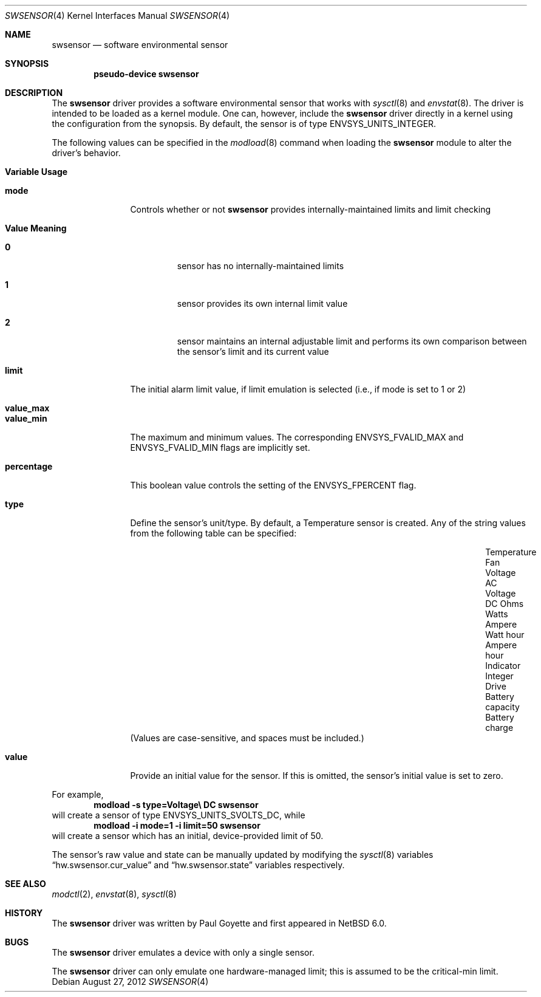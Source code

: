 .\"	swsensor.4,v 1.12 2012/08/27 20:52:40 wiz Exp
.\"
.\" Copyright (c) 2010 The NetBSD Foundation
.\" All rights reserved.
.\"
.\" This code is derived from software contributed to The NetBSD Foundation
.\" by Paul Goyette.
.\"
.\" Redistribution and use in source and binary forms, with or without
.\" modification, are permitted provided that the following conditions
.\" are met:
.\" 1. Redistributions of source code must retain the above copyright
.\"    notice, this list of conditions and the following disclaimer.
.\" 2. Redistributions in binary form must reproduce the above copyright
.\"    notice, this list of conditions and the following disclaimer in the
.\"    documentation and/or other materials provided with the distribution.
.\"
.\" THIS SOFTWARE IS PROVIDED BY THE NETBSD FOUNDATION, INC. AND CONTRIBUTORS
.\" ``AS IS'' AND ANY EXPRESS OR IMPLIED WARRANTIES, INCLUDING, BUT NOT LIMITED
.\" TO, THE IMPLIED WARRANTIES OF MERCHANTABILITY AND FITNESS FOR A PARTICULAR
.\" PURPOSE ARE DISCLAIMED.  IN NO EVENT SHALL THE FOUNDATION OR CONTRIBUTORS
.\" BE LIABLE FOR ANY DIRECT, INDIRECT, INCIDENTAL, SPECIAL, EXEMPLARY, OR
.\" CONSEQUENTIAL DAMAGES (INCLUDING, BUT NOT LIMITED TO, PROCUREMENT OF
.\" SUBSTITUTE GOODS OR SERVICES; LOSS OF USE, DATA, OR PROFITS; OR BUSINESS
.\" INTERRUPTION) HOWEVER CAUSED AND ON ANY THEORY OF LIABILITY, WHETHER IN
.\" CONTRACT, STRICT LIABILITY, OR TORT (INCLUDING NEGLIGENCE OR OTHERWISE)
.\" ARISING IN ANY WAY OUT OF THE USE OF THIS SOFTWARE, EVEN IF ADVISED OF THE
.\" POSSIBILITY OF SUCH DAMAGE.
.\"
.Dd August 27, 2012
.Dt SWSENSOR 4
.Os
.Sh NAME
.Nm swsensor
.Nd software environmental sensor
.Sh SYNOPSIS
.Cd "pseudo-device swsensor"
.Sh DESCRIPTION
The
.Nm
driver provides a software environmental sensor that works with
.Xr  sysctl 8
and
.Xr envstat 8 .
The driver is intended to be loaded as a kernel module.
One can, however, include the
.Nm
driver directly in a kernel using the configuration from the synopsis.
By default, the sensor is of type
.Dv ENVSYS_UNITS_INTEGER .
.Pp
The following values can be specified in the
.Xr modload 8
command when loading the
.Nm
module to alter the driver's behavior.
.Pp
.Bl -tag -width "percentage"
.It Sy "Variable" Sy "Usage"
.It Li "mode"
Controls whether or not
.Nm
provides internally-maintained limits and limit checking
.Bl -tag -width "Value"
.It Sy "Value" Sy "Meaning"
.It Li "0"
sensor has no internally-maintained limits
.It Li "1"
sensor provides its own internal limit value
.It Li "2"
sensor maintains an internal adjustable limit and performs its own
comparison between the sensor's limit and its current value
.El
.It Li "limit"
The initial alarm limit value, if limit emulation is selected (i.e., if
.Dv mode
is set to 1 or 2)
.It Li "value_max"
.It Li "value_min"
The maximum and minimum values.
The corresponding
.Dv ENVSYS_FVALID_MAX
and
.Dv ENVSYS_FVALID_MIN
flags are implicitly set.
.It Li "percentage"
This boolean value controls the setting of the
.Dv ENVSYS_FPERCENT
flag.
.It Li "type"
Define the sensor's unit/type.
By default, a Temperature sensor is created.
Any of the string values from the following table can be specified:
.Bl -column "Battery capacity" "Battery charge" "Ampere hour"
.It "Temperature"      Ta "Fan"       Ta "Voltage AC"
.It "Voltage DC"       Ta "Ohms"      Ta "Watts"
.It "Ampere"           Ta "Watt hour" Ta "Ampere hour"
.It "Indicator"        Ta "Integer"   Ta "Drive"
.It "Battery capacity" Ta "Battery charge"
.El
(Values are case-sensitive, and spaces must be included.)
.It Li "value"
Provide an initial value for the sensor.
If this is omitted, the sensor's initial value is set to zero.
.El
.Pp
For example,
.Dl Ic modload -s type=Voltage\e DC swsensor
will create a sensor of type
.Dv ENVSYS_UNITS_SVOLTS_DC ,
while
.Dl Ic modload -i mode=1 -i limit=50 swsensor
will create a sensor which has an initial, device-provided limit of 50.
.Pp
The sensor's raw value and state can be manually updated by modifying the
.Xr sysctl 8
variables
.Dq hw.swsensor.cur_value
and
.Dq hw.swsensor.state
variables respectively.
.Sh SEE ALSO
.Xr modctl 2 ,
.Xr envstat 8 ,
.Xr sysctl 8
.Sh HISTORY
The
.Nm
driver was written by
.An Paul Goyette
and first appeared in
.Nx 6.0 .
.Sh BUGS
The
.Nm
driver emulates a device with only a single sensor.
.Pp
The
.Nm
driver can only emulate one hardware-managed limit; this is assumed to
be the
.Dv critical-min
limit.

